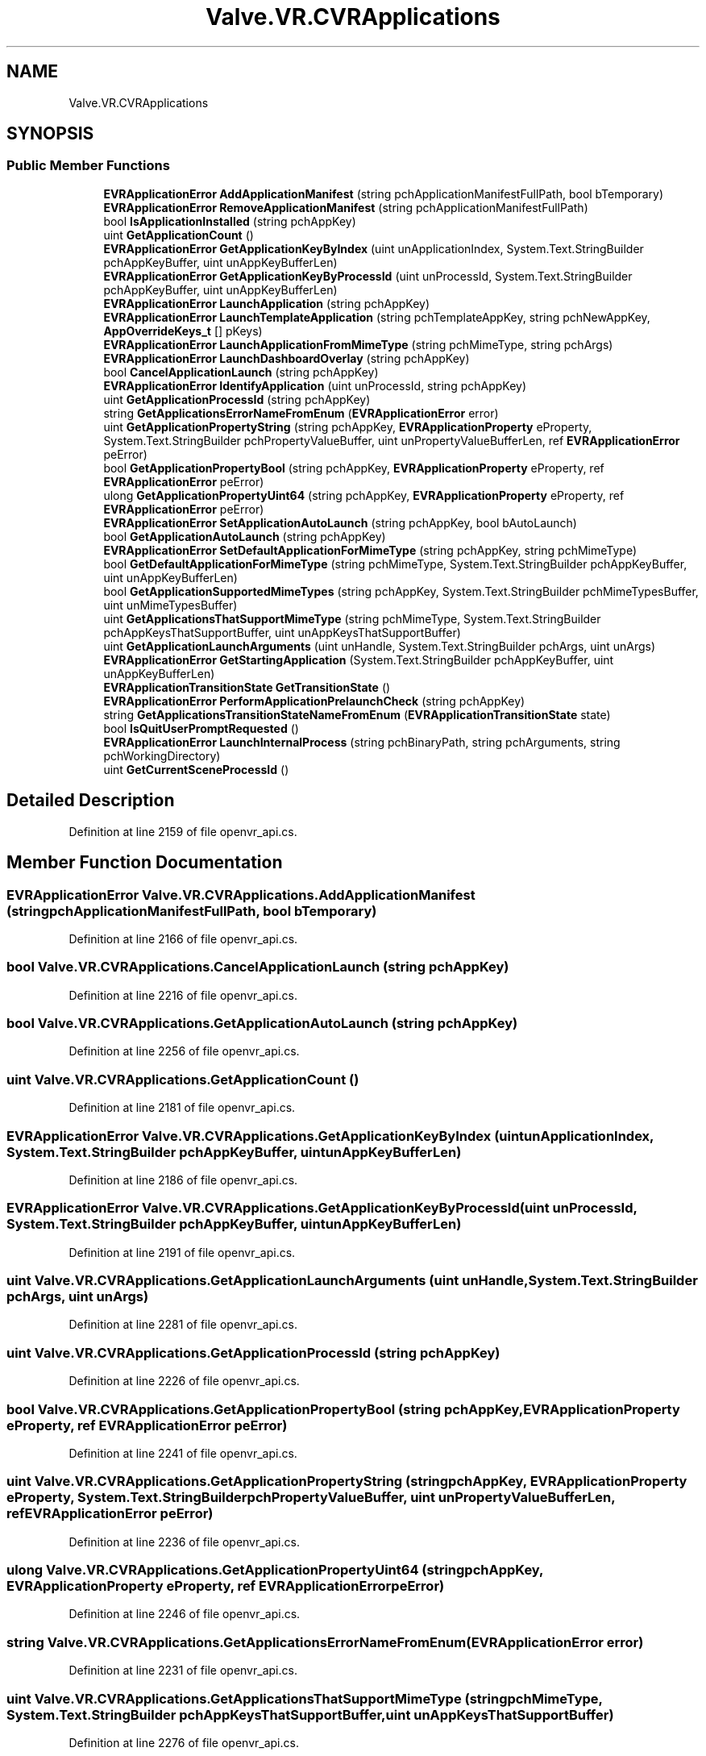 .TH "Valve.VR.CVRApplications" 3 "Sat Jul 20 2019" "Version https://github.com/Saurabhbagh/Multi-User-VR-Viewer--10th-July/" "Multi User Vr Viewer" \" -*- nroff -*-
.ad l
.nh
.SH NAME
Valve.VR.CVRApplications
.SH SYNOPSIS
.br
.PP
.SS "Public Member Functions"

.in +1c
.ti -1c
.RI "\fBEVRApplicationError\fP \fBAddApplicationManifest\fP (string pchApplicationManifestFullPath, bool bTemporary)"
.br
.ti -1c
.RI "\fBEVRApplicationError\fP \fBRemoveApplicationManifest\fP (string pchApplicationManifestFullPath)"
.br
.ti -1c
.RI "bool \fBIsApplicationInstalled\fP (string pchAppKey)"
.br
.ti -1c
.RI "uint \fBGetApplicationCount\fP ()"
.br
.ti -1c
.RI "\fBEVRApplicationError\fP \fBGetApplicationKeyByIndex\fP (uint unApplicationIndex, System\&.Text\&.StringBuilder pchAppKeyBuffer, uint unAppKeyBufferLen)"
.br
.ti -1c
.RI "\fBEVRApplicationError\fP \fBGetApplicationKeyByProcessId\fP (uint unProcessId, System\&.Text\&.StringBuilder pchAppKeyBuffer, uint unAppKeyBufferLen)"
.br
.ti -1c
.RI "\fBEVRApplicationError\fP \fBLaunchApplication\fP (string pchAppKey)"
.br
.ti -1c
.RI "\fBEVRApplicationError\fP \fBLaunchTemplateApplication\fP (string pchTemplateAppKey, string pchNewAppKey, \fBAppOverrideKeys_t\fP [] pKeys)"
.br
.ti -1c
.RI "\fBEVRApplicationError\fP \fBLaunchApplicationFromMimeType\fP (string pchMimeType, string pchArgs)"
.br
.ti -1c
.RI "\fBEVRApplicationError\fP \fBLaunchDashboardOverlay\fP (string pchAppKey)"
.br
.ti -1c
.RI "bool \fBCancelApplicationLaunch\fP (string pchAppKey)"
.br
.ti -1c
.RI "\fBEVRApplicationError\fP \fBIdentifyApplication\fP (uint unProcessId, string pchAppKey)"
.br
.ti -1c
.RI "uint \fBGetApplicationProcessId\fP (string pchAppKey)"
.br
.ti -1c
.RI "string \fBGetApplicationsErrorNameFromEnum\fP (\fBEVRApplicationError\fP error)"
.br
.ti -1c
.RI "uint \fBGetApplicationPropertyString\fP (string pchAppKey, \fBEVRApplicationProperty\fP eProperty, System\&.Text\&.StringBuilder pchPropertyValueBuffer, uint unPropertyValueBufferLen, ref \fBEVRApplicationError\fP peError)"
.br
.ti -1c
.RI "bool \fBGetApplicationPropertyBool\fP (string pchAppKey, \fBEVRApplicationProperty\fP eProperty, ref \fBEVRApplicationError\fP peError)"
.br
.ti -1c
.RI "ulong \fBGetApplicationPropertyUint64\fP (string pchAppKey, \fBEVRApplicationProperty\fP eProperty, ref \fBEVRApplicationError\fP peError)"
.br
.ti -1c
.RI "\fBEVRApplicationError\fP \fBSetApplicationAutoLaunch\fP (string pchAppKey, bool bAutoLaunch)"
.br
.ti -1c
.RI "bool \fBGetApplicationAutoLaunch\fP (string pchAppKey)"
.br
.ti -1c
.RI "\fBEVRApplicationError\fP \fBSetDefaultApplicationForMimeType\fP (string pchAppKey, string pchMimeType)"
.br
.ti -1c
.RI "bool \fBGetDefaultApplicationForMimeType\fP (string pchMimeType, System\&.Text\&.StringBuilder pchAppKeyBuffer, uint unAppKeyBufferLen)"
.br
.ti -1c
.RI "bool \fBGetApplicationSupportedMimeTypes\fP (string pchAppKey, System\&.Text\&.StringBuilder pchMimeTypesBuffer, uint unMimeTypesBuffer)"
.br
.ti -1c
.RI "uint \fBGetApplicationsThatSupportMimeType\fP (string pchMimeType, System\&.Text\&.StringBuilder pchAppKeysThatSupportBuffer, uint unAppKeysThatSupportBuffer)"
.br
.ti -1c
.RI "uint \fBGetApplicationLaunchArguments\fP (uint unHandle, System\&.Text\&.StringBuilder pchArgs, uint unArgs)"
.br
.ti -1c
.RI "\fBEVRApplicationError\fP \fBGetStartingApplication\fP (System\&.Text\&.StringBuilder pchAppKeyBuffer, uint unAppKeyBufferLen)"
.br
.ti -1c
.RI "\fBEVRApplicationTransitionState\fP \fBGetTransitionState\fP ()"
.br
.ti -1c
.RI "\fBEVRApplicationError\fP \fBPerformApplicationPrelaunchCheck\fP (string pchAppKey)"
.br
.ti -1c
.RI "string \fBGetApplicationsTransitionStateNameFromEnum\fP (\fBEVRApplicationTransitionState\fP state)"
.br
.ti -1c
.RI "bool \fBIsQuitUserPromptRequested\fP ()"
.br
.ti -1c
.RI "\fBEVRApplicationError\fP \fBLaunchInternalProcess\fP (string pchBinaryPath, string pchArguments, string pchWorkingDirectory)"
.br
.ti -1c
.RI "uint \fBGetCurrentSceneProcessId\fP ()"
.br
.in -1c
.SH "Detailed Description"
.PP 
Definition at line 2159 of file openvr_api\&.cs\&.
.SH "Member Function Documentation"
.PP 
.SS "\fBEVRApplicationError\fP Valve\&.VR\&.CVRApplications\&.AddApplicationManifest (string pchApplicationManifestFullPath, bool bTemporary)"

.PP
Definition at line 2166 of file openvr_api\&.cs\&.
.SS "bool Valve\&.VR\&.CVRApplications\&.CancelApplicationLaunch (string pchAppKey)"

.PP
Definition at line 2216 of file openvr_api\&.cs\&.
.SS "bool Valve\&.VR\&.CVRApplications\&.GetApplicationAutoLaunch (string pchAppKey)"

.PP
Definition at line 2256 of file openvr_api\&.cs\&.
.SS "uint Valve\&.VR\&.CVRApplications\&.GetApplicationCount ()"

.PP
Definition at line 2181 of file openvr_api\&.cs\&.
.SS "\fBEVRApplicationError\fP Valve\&.VR\&.CVRApplications\&.GetApplicationKeyByIndex (uint unApplicationIndex, System\&.Text\&.StringBuilder pchAppKeyBuffer, uint unAppKeyBufferLen)"

.PP
Definition at line 2186 of file openvr_api\&.cs\&.
.SS "\fBEVRApplicationError\fP Valve\&.VR\&.CVRApplications\&.GetApplicationKeyByProcessId (uint unProcessId, System\&.Text\&.StringBuilder pchAppKeyBuffer, uint unAppKeyBufferLen)"

.PP
Definition at line 2191 of file openvr_api\&.cs\&.
.SS "uint Valve\&.VR\&.CVRApplications\&.GetApplicationLaunchArguments (uint unHandle, System\&.Text\&.StringBuilder pchArgs, uint unArgs)"

.PP
Definition at line 2281 of file openvr_api\&.cs\&.
.SS "uint Valve\&.VR\&.CVRApplications\&.GetApplicationProcessId (string pchAppKey)"

.PP
Definition at line 2226 of file openvr_api\&.cs\&.
.SS "bool Valve\&.VR\&.CVRApplications\&.GetApplicationPropertyBool (string pchAppKey, \fBEVRApplicationProperty\fP eProperty, ref \fBEVRApplicationError\fP peError)"

.PP
Definition at line 2241 of file openvr_api\&.cs\&.
.SS "uint Valve\&.VR\&.CVRApplications\&.GetApplicationPropertyString (string pchAppKey, \fBEVRApplicationProperty\fP eProperty, System\&.Text\&.StringBuilder pchPropertyValueBuffer, uint unPropertyValueBufferLen, ref \fBEVRApplicationError\fP peError)"

.PP
Definition at line 2236 of file openvr_api\&.cs\&.
.SS "ulong Valve\&.VR\&.CVRApplications\&.GetApplicationPropertyUint64 (string pchAppKey, \fBEVRApplicationProperty\fP eProperty, ref \fBEVRApplicationError\fP peError)"

.PP
Definition at line 2246 of file openvr_api\&.cs\&.
.SS "string Valve\&.VR\&.CVRApplications\&.GetApplicationsErrorNameFromEnum (\fBEVRApplicationError\fP error)"

.PP
Definition at line 2231 of file openvr_api\&.cs\&.
.SS "uint Valve\&.VR\&.CVRApplications\&.GetApplicationsThatSupportMimeType (string pchMimeType, System\&.Text\&.StringBuilder pchAppKeysThatSupportBuffer, uint unAppKeysThatSupportBuffer)"

.PP
Definition at line 2276 of file openvr_api\&.cs\&.
.SS "string Valve\&.VR\&.CVRApplications\&.GetApplicationsTransitionStateNameFromEnum (\fBEVRApplicationTransitionState\fP state)"

.PP
Definition at line 2301 of file openvr_api\&.cs\&.
.SS "bool Valve\&.VR\&.CVRApplications\&.GetApplicationSupportedMimeTypes (string pchAppKey, System\&.Text\&.StringBuilder pchMimeTypesBuffer, uint unMimeTypesBuffer)"

.PP
Definition at line 2271 of file openvr_api\&.cs\&.
.SS "uint Valve\&.VR\&.CVRApplications\&.GetCurrentSceneProcessId ()"

.PP
Definition at line 2316 of file openvr_api\&.cs\&.
.SS "bool Valve\&.VR\&.CVRApplications\&.GetDefaultApplicationForMimeType (string pchMimeType, System\&.Text\&.StringBuilder pchAppKeyBuffer, uint unAppKeyBufferLen)"

.PP
Definition at line 2266 of file openvr_api\&.cs\&.
.SS "\fBEVRApplicationError\fP Valve\&.VR\&.CVRApplications\&.GetStartingApplication (System\&.Text\&.StringBuilder pchAppKeyBuffer, uint unAppKeyBufferLen)"

.PP
Definition at line 2286 of file openvr_api\&.cs\&.
.SS "\fBEVRApplicationTransitionState\fP Valve\&.VR\&.CVRApplications\&.GetTransitionState ()"

.PP
Definition at line 2291 of file openvr_api\&.cs\&.
.SS "\fBEVRApplicationError\fP Valve\&.VR\&.CVRApplications\&.IdentifyApplication (uint unProcessId, string pchAppKey)"

.PP
Definition at line 2221 of file openvr_api\&.cs\&.
.SS "bool Valve\&.VR\&.CVRApplications\&.IsApplicationInstalled (string pchAppKey)"

.PP
Definition at line 2176 of file openvr_api\&.cs\&.
.SS "bool Valve\&.VR\&.CVRApplications\&.IsQuitUserPromptRequested ()"

.PP
Definition at line 2306 of file openvr_api\&.cs\&.
.SS "\fBEVRApplicationError\fP Valve\&.VR\&.CVRApplications\&.LaunchApplication (string pchAppKey)"

.PP
Definition at line 2196 of file openvr_api\&.cs\&.
.SS "\fBEVRApplicationError\fP Valve\&.VR\&.CVRApplications\&.LaunchApplicationFromMimeType (string pchMimeType, string pchArgs)"

.PP
Definition at line 2206 of file openvr_api\&.cs\&.
.SS "\fBEVRApplicationError\fP Valve\&.VR\&.CVRApplications\&.LaunchDashboardOverlay (string pchAppKey)"

.PP
Definition at line 2211 of file openvr_api\&.cs\&.
.SS "\fBEVRApplicationError\fP Valve\&.VR\&.CVRApplications\&.LaunchInternalProcess (string pchBinaryPath, string pchArguments, string pchWorkingDirectory)"

.PP
Definition at line 2311 of file openvr_api\&.cs\&.
.SS "\fBEVRApplicationError\fP Valve\&.VR\&.CVRApplications\&.LaunchTemplateApplication (string pchTemplateAppKey, string pchNewAppKey, \fBAppOverrideKeys_t\fP [] pKeys)"

.PP
Definition at line 2201 of file openvr_api\&.cs\&.
.SS "\fBEVRApplicationError\fP Valve\&.VR\&.CVRApplications\&.PerformApplicationPrelaunchCheck (string pchAppKey)"

.PP
Definition at line 2296 of file openvr_api\&.cs\&.
.SS "\fBEVRApplicationError\fP Valve\&.VR\&.CVRApplications\&.RemoveApplicationManifest (string pchApplicationManifestFullPath)"

.PP
Definition at line 2171 of file openvr_api\&.cs\&.
.SS "\fBEVRApplicationError\fP Valve\&.VR\&.CVRApplications\&.SetApplicationAutoLaunch (string pchAppKey, bool bAutoLaunch)"

.PP
Definition at line 2251 of file openvr_api\&.cs\&.
.SS "\fBEVRApplicationError\fP Valve\&.VR\&.CVRApplications\&.SetDefaultApplicationForMimeType (string pchAppKey, string pchMimeType)"

.PP
Definition at line 2261 of file openvr_api\&.cs\&.

.SH "Author"
.PP 
Generated automatically by Doxygen for Multi User Vr Viewer from the source code\&.
